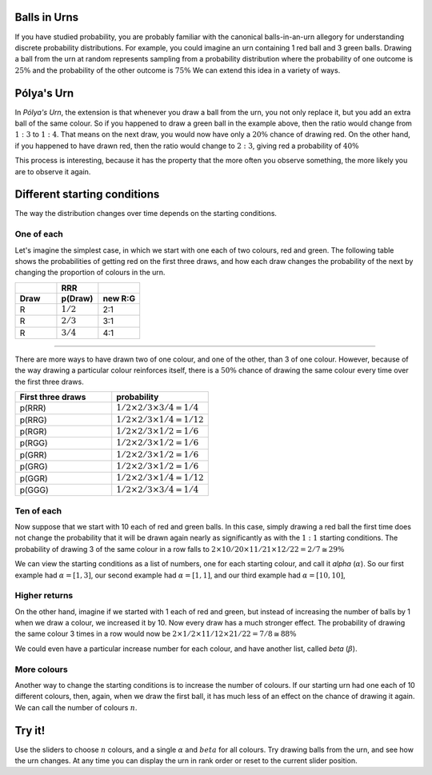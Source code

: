 .. title: Pólya's Urn
.. slug: polyas-urn
.. date: 2014-07-25 17:24:37 UTC
.. tags: mathjax, probability
.. link: 
.. description: 
.. type: text
.. nocomments: True

Balls in Urns
=============

If you have studied probability, you are probably familiar with the canonical balls-in-an-urn allegory for understanding discrete probability distributions.
For example, you could imagine an urn containing 1 red ball and 3 green balls.
Drawing a ball from the urn at random represents sampling from a probability distribution where the probability of one outcome is :math:`25\%` and the probability of the other outcome is :math:`75\%`
We can extend this idea in a variety of ways.


Pólya's Urn
===========

In *Pólya's Urn*, the extension is that whenever you draw a ball from the urn, you not only replace it, but you add an extra ball of the same colour.
So if you happened to draw a green ball in the example above, then the ratio would change from :math:`1:3` to :math:`1:4`.
That means on the next draw, you would now have only a :math:`20\%` chance of drawing red.
On the other hand, if you happened to have drawn red, then the ratio would change to :math:`2:3`, giving red a probability of :math:`40\%`

This process is interesting, because it has the property that the more often you observe something, the more likely you are to observe it again.

Different starting conditions
=============================

The way the distribution changes over time depends on the starting conditions.

One of each
-----------

Let's imagine the simplest case, in which we start with one each of two colours, red and green.
The following table shows the probabilities of getting red on the first three draws, and how each draw changes the probability of the next by changing the proportion of colours in the urn.


.. csv-table:: 
   :header: , RRR, 
   :widths: 4, 4, 4

   **Draw**, **p(Draw)**, **new R:G**
   R, :math:`1/2`, 2:1
   R, :math:`2/3`, 3:1
   R, :math:`3/4`, 4:1

-----

There are more ways to have drawn two of one colour, and one of the other, than 3 of one colour.
However, because of the way drawing a particular colour reinforces itself, 
there is a :math:`50\%` chance of drawing the same colour every time over the first three draws.

.. csv-table:: 
   :header: First three draws, probability
   :widths: 32, 32

   p(RRR), :math:`1/2 \times 2/3 \times 3/4 = 1/4`
   p(RRG), :math:`1/2 \times 2/3 \times 1/4 = 1/12`
   p(RGR), :math:`1/2 \times 2/3 \times 1/2 = 1/6`
   p(RGG), :math:`1/2 \times 2/3 \times 1/2 = 1/6`
   p(GRR), :math:`1/2 \times 2/3 \times 1/2 = 1/6`
   p(GRG), :math:`1/2 \times 2/3 \times 1/2 = 1/6`
   p(GGR), :math:`1/2 \times 2/3 \times 1/4 = 1/12`
   p(GGG), :math:`1/2 \times 2/3 \times 3/4 = 1/4`

Ten of each
-----------

Now suppose that we start with 10 each of red and green balls.
In this case, simply drawing a red ball the first time does not change the probability that it will be drawn again nearly as significantly as with the :math:`1:1` starting conditions.
The probability of drawing 3 of the same colour in a row falls to :math:`2 \times 10/20 \times 11/21 \times 12/22 = 2/7 ≅ 29\%`

We can view the starting conditions as a list of numbers, one for each starting colour, and call it *alpha* (:math:`\alpha`).
So our first example had :math:`\alpha = [1, 3]`, 
our second example had :math:`\alpha = [1, 1]`, 
and our third example had :math:`\alpha = [10, 10]`, 

Higher returns
--------------

On the other hand, imagine if we started with 1 each of red and green, but instead of increasing the number of balls by 1 when we draw a colour, we increased it by 10.
Now every draw has a much stronger effect.
The probability of drawing the same colour 3 times in a row would now be :math:`2 \times 1/2 \times 11/12 \times 21/22 = 7/8 \cong 88\%`

We could even have a particular increase number for each colour, and have another list, called *beta* (:math:`\beta`).

More colours
------------

Another way to change the starting conditions is to increase the number of colours.
If our starting urn had one each of 10 different colours, then, again, when we draw the first ball, it has much less of an effect on the chance of drawing it again.
We can call the number of colours :math:`n`.

Try it!
=======

Use the sliders to choose :math:`n` colours, and a single :math:`\alpha` and :math:`beta` for all colours. Try drawing balls from the urn, and see how the urn changes.  At any time you can display the urn in rank order or reset to the current slider position.

.. raw:: HTML

	 n: <b id="n-output"></b>
	 <input class="n-slider" type="range" min="1" max="8">
	 α: <b id="alpha-output"></b>
	 <input class="alpha-slider" type="range" min="1" max="8">
	 β: <b id="beta-output"></b>
	 <input class="beta-slider" type="range" min="1" max="8">
	 <br>
	 <p id="urn">Urn</p>
	 <br>
	 <button id="draw">Draw!</button>
	 <button id="reset">Reset.</button>
	 <button id="rank">Order by rank.</button>

	 <script src="/scripts/polya.js">
	 </script>


